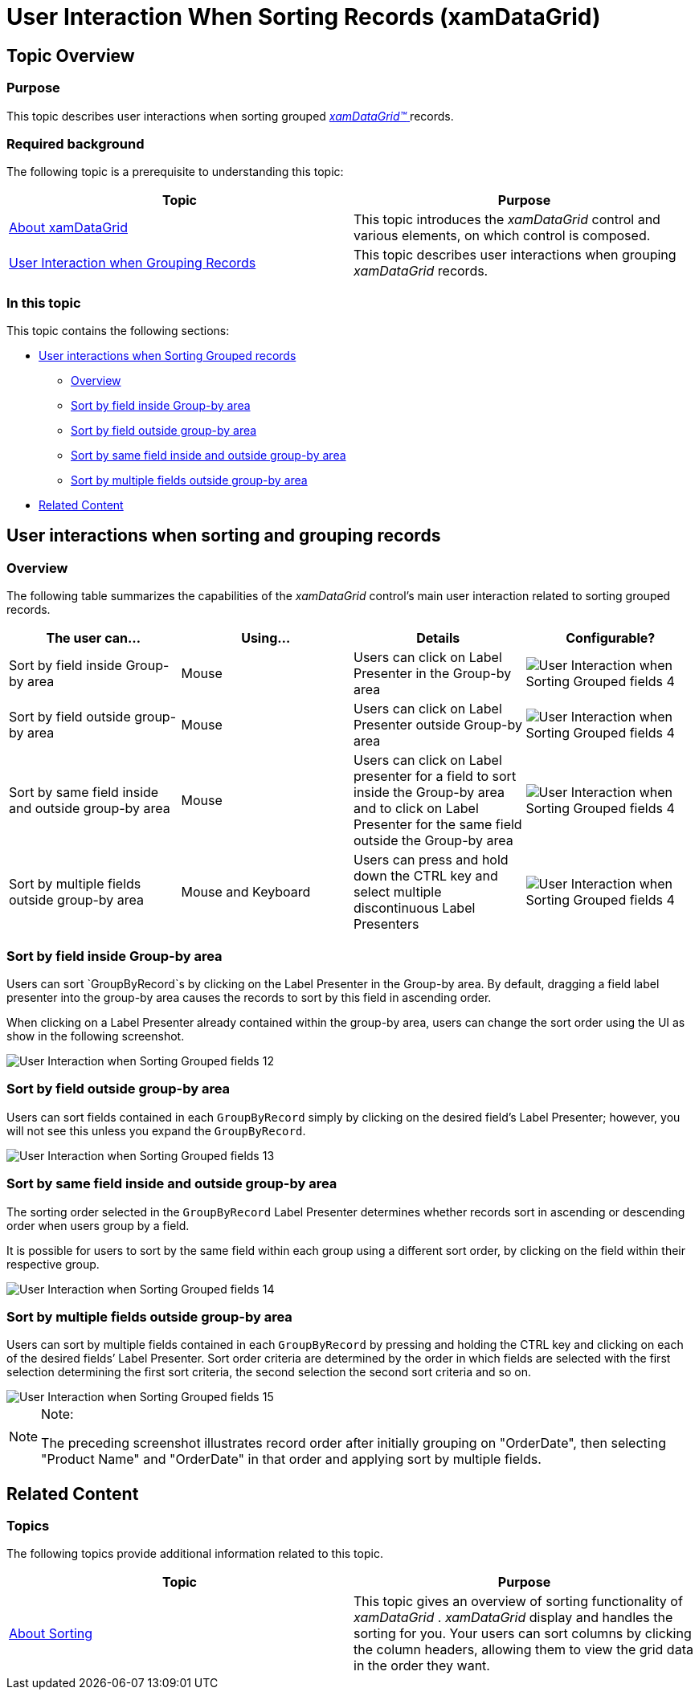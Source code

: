 ﻿////

|metadata|
{
    "name": "xamdatagrid-user-interaction-sorting-records",
    "controlName": ["xamDataGrid"],
    "tags": ["Application Scenarios","How Do I","Sorting"],
    "guid": "ebc30cb9-9507-4d37-929c-50376c00e73e",  
    "buildFlags": [],
    "createdOn": "2013-02-26T14:04:17.0421465Z"
}
|metadata|
////

= User Interaction When Sorting Records (xamDataGrid)

== Topic Overview

=== Purpose

This topic describes user interactions when sorting grouped link:{ApiPlatform}datapresenter{ApiVersion}~infragistics.windows.datapresenter.xamdatagrid.html[ _xamDataGrid™_  ] records.

=== Required background

The following topic is a prerequisite to understanding this topic:

[options="header", cols="a,a"]
|====
|Topic|Purpose

| link:xamdatagrid-understanding-xamdatagrid.html[About xamDataGrid]
|This topic introduces the _xamDataGrid_ control and various elements, on which control is composed.

| link:xamdatagrid-user-interaction-grouping-records.html[User Interaction when Grouping Records]
|This topic describes user interactions when grouping _xamDataGrid_ records.

|====

=== In this topic

This topic contains the following sections:

* <<_Ref340063168, User interactions when Sorting Grouped records >>

** <<_Ref335665250,Overview>>

** <<_Ref340063205,Sort by field inside Group-by area>>

** <<_Ref340063210,Sort by field outside group-by area>>

** <<_Ref340063213,Sort by same field inside and outside group-by area>>

** <<_Ref340063216,Sort by multiple fields outside group-by area>>

* <<_Ref335407927, Related Content >>

[[_Ref340063168]]
== User interactions when sorting and grouping records

=== Overview

The following table summarizes the capabilities of the  _xamDataGrid_   control’s main user interaction related to sorting grouped records.

[options="header", cols="a,a,a,a"]
|====
|The user can…|Using…|Details|Configurable?

|Sort by field inside Group-by area
|Mouse
|Users can click on Label Presenter in the Group-by area
|image::images/User_Interaction_when_Sorting_Grouped_fields_4.png[]

|Sort by field outside group-by area
|Mouse
|Users can click on Label Presenter outside Group-by area
|image::images/User_Interaction_when_Sorting_Grouped_fields_4.png[]

|Sort by same field inside and outside group-by area
|Mouse
|Users can click on Label presenter for a field to sort inside the Group-by area and to click on Label Presenter for the same field outside the Group-by area
|image::images/User_Interaction_when_Sorting_Grouped_fields_4.png[]

|Sort by multiple fields outside group-by area
|Mouse and Keyboard
|Users can press and hold down the CTRL key and select multiple discontinuous Label Presenters
|image::images/User_Interaction_when_Sorting_Grouped_fields_4.png[]

|====

[[_Ref340063205]]

=== Sort by field inside Group-by area

Users can sort `GroupByRecord`s by clicking on the Label Presenter in the Group-by area. By default, dragging a field label presenter into the group-by area causes the records to sort by this field in ascending order.

When clicking on a Label Presenter already contained within the group-by area, users can change the sort order using the UI as show in the following screenshot.

image::images/User_Interaction_when_Sorting_Grouped_fields_12.png[]

[[_Ref340063210]]

=== Sort by field outside group-by area

Users can sort fields contained in each `GroupByRecord` simply by clicking on the desired field’s Label Presenter; however, you will not see this unless you expand the `GroupByRecord`.

image::images/User_Interaction_when_Sorting_Grouped_fields_13.png[]

[[_Ref340063213]]

=== Sort by same field inside and outside group-by area

The sorting order selected in the `GroupByRecord` Label Presenter determines whether records sort in ascending or descending order when users group by a field.

It is possible for users to sort by the same field within each group using a different sort order, by clicking on the field within their respective group.

image::images/User_Interaction_when_Sorting_Grouped_fields_14.png[]

[[_Ref340063216]]

=== Sort by multiple fields outside group-by area

Users can sort by multiple fields contained in each `GroupByRecord` by pressing and holding the CTRL key and clicking on each of the desired fields’ Label Presenter. Sort order criteria are determined by the order in which fields are selected with the first selection determining the first sort criteria, the second selection the second sort criteria and so on.

image::images/User_Interaction_when_Sorting_Grouped_fields_15.png[]

.Note:
[NOTE]
====
The preceding screenshot illustrates record order after initially grouping on "OrderDate", then selecting "Product Name" and "OrderDate" in that order and applying sort by multiple fields.
====

[[_Ref335407927]]
== Related Content

[[_Ref335665218]]

=== Topics

The following topics provide additional information related to this topic.

[options="header", cols="a,a"]
|====
|Topic|Purpose

| link:xamdatapresenter-about-sorting.html[About Sorting]
|This topic gives an overview of sorting functionality of _xamDataGrid_ . _xamDataGrid_ display and handles the sorting for you. Your users can sort columns by clicking the column headers, allowing them to view the grid data in the order they want.

|====